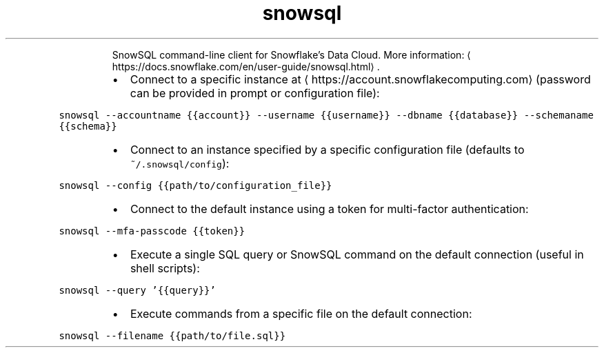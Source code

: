.TH snowsql
.PP
.RS
SnowSQL command\-line client for Snowflake's Data Cloud.
More information: \[la]https://docs.snowflake.com/en/user-guide/snowsql.html\[ra]\&.
.RE
.RS
.IP \(bu 2
Connect to a specific instance at \[la]https://account.snowflakecomputing.com\[ra] (password can be provided in prompt or configuration file):
.RE
.PP
\fB\fCsnowsql \-\-accountname {{account}} \-\-username {{username}} \-\-dbname {{database}} \-\-schemaname {{schema}}\fR
.RS
.IP \(bu 2
Connect to an instance specified by a specific configuration file (defaults to \fB\fC~/.snowsql/config\fR):
.RE
.PP
\fB\fCsnowsql \-\-config {{path/to/configuration_file}}\fR
.RS
.IP \(bu 2
Connect to the default instance using a token for multi\-factor authentication:
.RE
.PP
\fB\fCsnowsql \-\-mfa\-passcode {{token}}\fR
.RS
.IP \(bu 2
Execute a single SQL query or SnowSQL command on the default connection (useful in shell scripts):
.RE
.PP
\fB\fCsnowsql \-\-query '{{query}}'\fR
.RS
.IP \(bu 2
Execute commands from a specific file on the default connection:
.RE
.PP
\fB\fCsnowsql \-\-filename {{path/to/file.sql}}\fR
